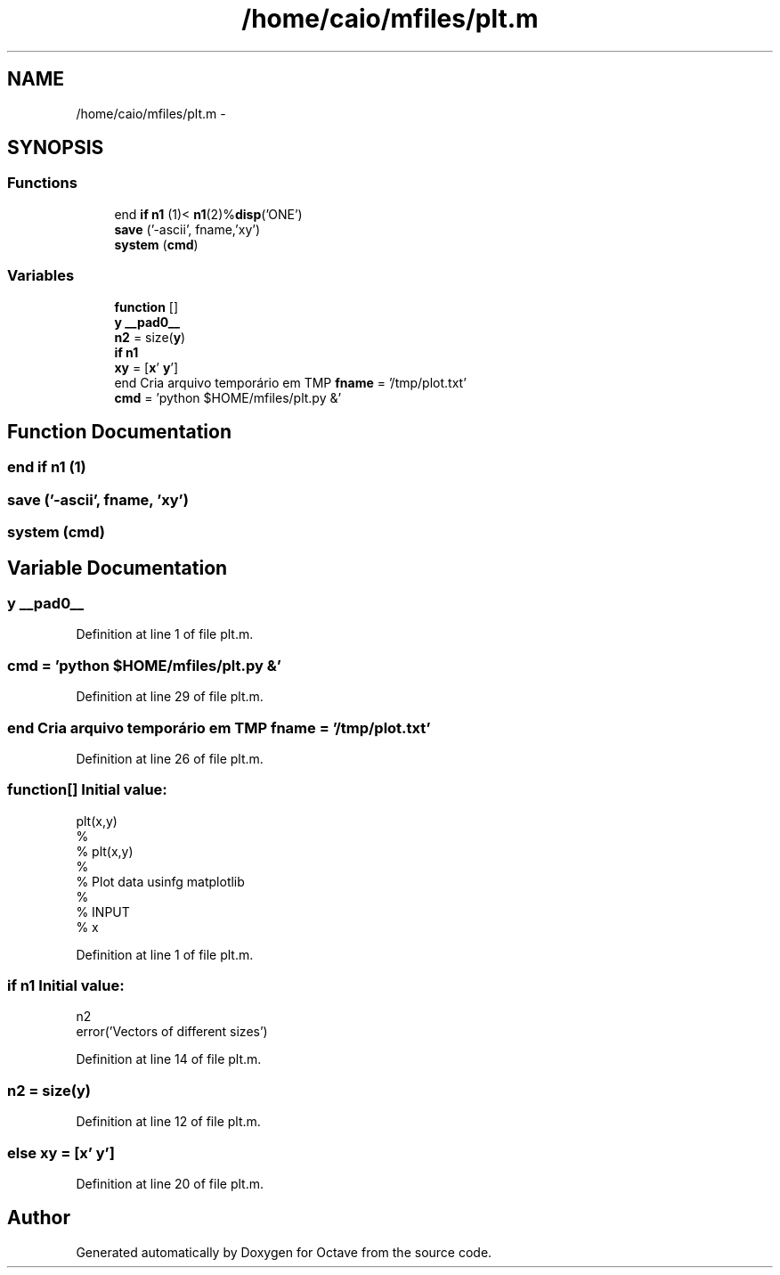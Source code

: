 .TH "/home/caio/mfiles/plt.m" 3 "Tue Nov 27 2012" "Version 3.0" "Octave" \" -*- nroff -*-
.ad l
.nh
.SH NAME
/home/caio/mfiles/plt.m \- 
.SH SYNOPSIS
.br
.PP
.SS "Functions"

.in +1c
.ti -1c
.RI "end \fBif\fP \fBn1\fP (1)< \fBn1\fP(2)%\fBdisp\fP('ONE')"
.br
.ti -1c
.RI "\fBsave\fP ('-ascii', fname,'xy')"
.br
.ti -1c
.RI "\fBsystem\fP (\fBcmd\fP)"
.br
.in -1c
.SS "Variables"

.in +1c
.ti -1c
.RI "\fBfunction\fP []"
.br
.ti -1c
.RI "\fBy\fP \fB__pad0__\fP"
.br
.ti -1c
.RI "\fBn2\fP = size(\fBy\fP)"
.br
.ti -1c
.RI "\fBif\fP \fBn1\fP"
.br
.ti -1c
.RI "\fBxy\fP = [\fBx\fP' \fBy\fP']"
.br
.ti -1c
.RI "end Cria arquivo temporário em TMP \fBfname\fP = '/tmp/plot\&.txt'"
.br
.ti -1c
.RI "\fBcmd\fP = 'python $HOME/mfiles/plt\&.py &'"
.br
.in -1c
.SH "Function Documentation"
.PP 
.SS "end \fBif\fP \fBn1\fP (1)"
.SS "\fBsave\fP ('-ascii', \fBfname\fP, 'xy')"
.SS "\fBsystem\fP (\fBcmd\fP)"
.SH "Variable Documentation"
.PP 
.SS "\fBy\fP \fB__pad0__\fP"
.PP
Definition at line 1 of file plt\&.m\&.
.SS "\fBcmd\fP = 'python $HOME/mfiles/plt\&.py &'"
.PP
Definition at line 29 of file plt\&.m\&.
.SS "end Cria arquivo temporário em TMP \fBfname\fP = '/tmp/plot\&.txt'"
.PP
Definition at line 26 of file plt\&.m\&.
.SS "\fBfunction\fP[]"\fBInitial value:\fP
.PP
.nf
 plt(x,y)
%
%  plt(x,y)
%
%  Plot data usinfg matplotlib
%
%  INPUT
%  x
.fi
.PP
Definition at line 1 of file plt\&.m\&.
.SS "\fBif\fP \fBn1\fP"\fBInitial value:\fP
.PP
.nf
n2
        error('Vectors of different sizes')
.fi
.PP
Definition at line 14 of file plt\&.m\&.
.SS "\fBn2\fP = size(\fBy\fP)"
.PP
Definition at line 12 of file plt\&.m\&.
.SS "else \fBxy\fP = [\fBx\fP' \fBy\fP']"
.PP
Definition at line 20 of file plt\&.m\&.
.SH "Author"
.PP 
Generated automatically by Doxygen for Octave from the source code\&.
